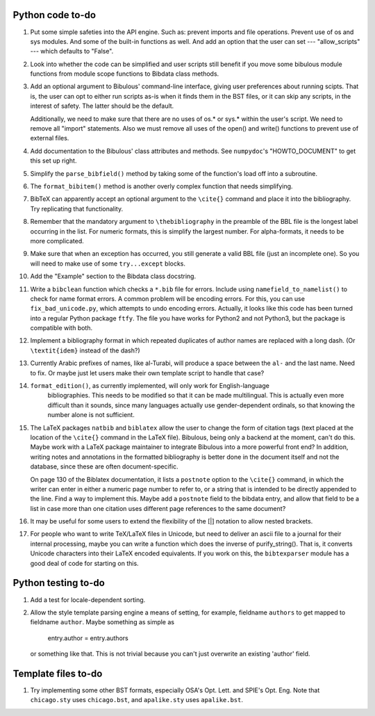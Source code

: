 Python code to-do
-----------------

#. Put some simple safeties into the API engine. Such as: prevent imports and file operations. Prevent
   use of os and sys modules. And some of the built-in functions as well. And add an option that the
   user can set --- "allow_scripts" --- which defaults to "False".

#. Look into whether the code can be simplified and user scripts still benefit if you move some
   bibulous module functions from module scope functions to Bibdata class methods.

#. Add an optional argument to Bibulous' command-line interface, giving user preferences about running
   scipts. That is, the user can opt to either run scripts as-is when it finds them in the BST files,
   or it can skip any scripts, in the interest of safety. The latter should be the default.

   Additionally, we need to make sure that there are no uses of os.* or sys.* within the user's script.
   We need to remove all "import" statements. Also we must remove all uses of the open() and write()
   functions to prevent use of external files.

#. Add documentation to the Bibulous' class attributes and methods. See ``numpydoc``'s "HOWTO_DOCUMENT"
   to get this set up right.

#. Simplify the ``parse_bibfield()`` method by taking some of the function's load off into a subroutine.

#. The ``format_bibitem()`` method is another overly complex function that needs simplifying.

#. BibTeX can apparently accept an optional argument to the ``\cite{}`` command and place it into
   the bibliography. Try replicating that functionality.

#. Remember that the mandatory argument to ``\thebibliography`` in the preamble of the BBL
   file is the longest label occurring in the list. For numeric formats, this is simplify
   the largest number. For alpha-formats, it needs to be more complicated.

#. Make sure that when an exception has occurred, you still generate a valid BBL file (just
   an incomplete one). So you will need to make use of some ``try...except`` blocks.

#. Add the "Example" section to the Bibdata class docstring.

#. Write a ``bibclean`` function which checks a ``*.bib`` file for errors. Include using
   ``namefield_to_namelist()`` to check for name format errors. A common problem will be encoding
   errors. For this, you can use ``fix_bad_unicode.py``, which attempts to undo encoding errors.
   Actually, it looks like this code has been turned into a regular Python package ``ftfy``.
   The file you have works for Python2 and not Python3, but the package is compatible with
   both.

#. Implement a bibliography format in which repeated duplicates of author names are replaced
   with a long dash. (Or ``\textit{idem}`` instead of the dash?)

#. Currently Arabic prefixes of names, like al-Turabi, will produce a space between the ``al-``
   and the last name. Need to fix. Or maybe just let users make their own template script to
   handle that case?

#. ``format_edition()``, as currently implemented, will only work for English-language
    bibliographies. This needs to be modified so that it can be made multilingual. This is actually
    even more difficult than it sounds, since many languages actually use gender-dependent
    ordinals, so that knowing the number alone is not sufficient.

#. The LaTeX packages ``natbib`` and ``biblatex`` allow the user to change the form of citation tags
   (text placed at the location of the ``\cite{}`` command in the LaTeX file). Bibulous, being only
   a backend at the moment, can't do this. Maybe work with a LaTeX package maintainer to integrate
   Bibulous into a more powerful front end? In addition, writing notes and annotations in the formatted
   bibliography is better done in the document itself and not the database, since these are often
   document-specific.

   On page 130 of the Biblatex documentation, it lists a ``postnote`` option to the ``\cite{}``
   command, in which the writer can enter in either a numeric page number to refer to, or a
   string that is intended to be directly appended to the line. Find a way to implement this.
   Maybe add a ``postnote`` field to the bibdata entry, and allow that field to be a list in case
   more than one citation uses different page references to the same document?

#. It may be useful for some users to extend the flexibility of the [|] notation to allow nested
   brackets.

#. For people who want to write TeX/LaTeX files in Unicode, but need to deliver an ascii file
   to a journal for their internal processing, maybe you can write a function which does the
   inverse of purify_string(). That is, it converts Unicode characters into their LaTeX
   encoded equivalents. If you work on this, the ``bibtexparser`` module has a good deal of code
   for starting on this.

Python testing to-do
--------------------

#. Add a test for locale-dependent sorting.

#. Allow the style template parsing engine a means of setting, for example, fieldname
   ``authors`` to get mapped to fieldname ``author``. Maybe something as simple as

        entry.author = entry.authors

   or something like that. This is not trivial because you can't just overwrite an
   existing 'author' field.

Template files to-do
--------------------

#. Try implementing some other BST formats, especially OSA's Opt. Lett. and SPIE's Opt. Eng.
   Note that ``chicago.sty`` uses ``chicago.bst``, and ``apalike.sty`` uses ``apalike.bst``.
